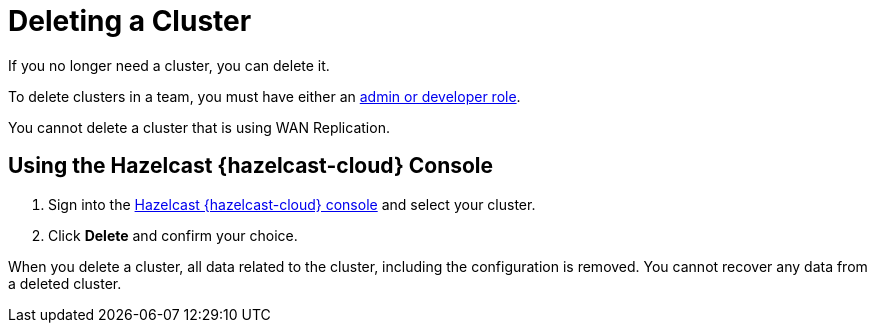 = Deleting a Cluster
:description: If you no longer need a cluster, you can delete it.
:cloud-category: Manage Clusters
:cloud-title: Deleting Clusters
:cloud-order: 55

{description}

To delete clusters in a team, you must have either an xref:teams-and-users.adoc[admin or developer role].

You cannot delete a cluster that is using WAN Replication.

== Using the Hazelcast {hazelcast-cloud} Console

. Sign into the link:{page-cloud-console}[Hazelcast {hazelcast-cloud} console] and select your cluster.

. Click *Delete* and confirm your choice.

When you delete a cluster, all data related to the cluster, including the configuration is removed. You cannot recover any data from a deleted cluster.
